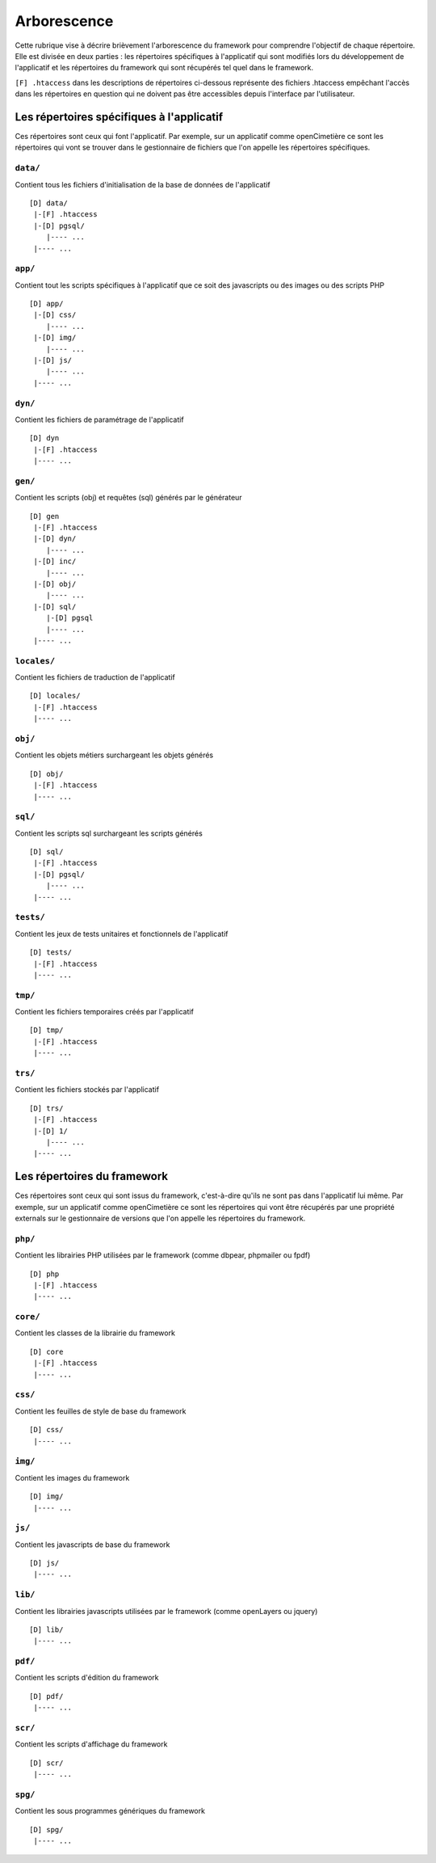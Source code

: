 .. _arborescence:

############
Arborescence
############

Cette rubrique vise à décrire brièvement l'arborescence du framework pour
comprendre l'objectif de chaque répertoire. Elle est divisée en deux parties :
les répertoires spécifiques à l'applicatif qui sont modifiés lors du
développement de l'applicatif et les répertoires du framework qui sont récupérés
tel quel dans le framework.

``[F] .htaccess`` dans les descriptions de répertoires ci-dessous représente des
fichiers .htaccess empêchant l'accès dans les répertoires en question qui ne
doivent pas être accessibles depuis l'interface par l'utilisateur.


******************************************
Les répertoires spécifiques à l'applicatif
******************************************

Ces répertoires sont ceux qui font l'applicatif. Par exemple, sur un applicatif
comme openCimetière ce sont les répertoires qui vont se trouver dans le
gestionnaire de fichiers que l'on appelle les répertoires spécifiques.


``data/``
*********

Contient tous les fichiers d'initialisation de la base de données de
l'applicatif ::

    [D] data/
     |-[F] .htaccess
     |-[D] pgsql/
        |---- ...
     |---- ...


``app/``
********

Contient tout les scripts spécifiques à l'applicatif que ce soit des
javascripts ou des images ou des scripts PHP ::

    [D] app/ 
     |-[D] css/
        |---- ...
     |-[D] img/
        |---- ...
     |-[D] js/
        |---- ...
     |---- ...

``dyn/``
********

Contient les fichiers de paramétrage de l'applicatif ::

    [D] dyn
     |-[F] .htaccess
     |---- ...

``gen/``
********

Contient les scripts (obj) et requêtes (sql) générés par le générateur ::

    [D] gen
     |-[F] .htaccess
     |-[D] dyn/
        |---- ...
     |-[D] inc/
        |---- ...
     |-[D] obj/
        |---- ...
     |-[D] sql/
        |-[D] pgsql
        |---- ...
     |---- ...


``locales/``
************

Contient les fichiers de traduction de l'applicatif ::

    [D] locales/
     |-[F] .htaccess
     |---- ...


``obj/``
********

Contient les objets métiers surchargeant les objets générés ::

    [D] obj/
     |-[F] .htaccess
     |---- ...


``sql/``
********

Contient les scripts sql surchargeant les scripts générés ::

    [D] sql/
     |-[F] .htaccess
     |-[D] pgsql/
        |---- ...
     |---- ...


``tests/``
**********

Contient les jeux de tests unitaires et fonctionnels de l'applicatif ::

    [D] tests/
     |-[F] .htaccess
     |---- ...


``tmp/``
********

Contient les fichiers temporaires créés par l'applicatif ::

    [D] tmp/
     |-[F] .htaccess
     |---- ...


``trs/``
********

Contient les fichiers stockés par l'applicatif ::

    [D] trs/
     |-[F] .htaccess
     |-[D] 1/
        |---- ...
     |---- ...


****************************
Les répertoires du framework
****************************

Ces répertoires sont ceux qui sont issus du framework, c'est-à-dire qu'ils ne
sont pas dans l'applicatif lui même. Par exemple, sur un applicatif comme
openCimetière ce sont les répertoires qui vont être récupérés par une propriété
externals sur le gestionnaire de versions que l'on appelle les répertoires
du framework.

``php/``
********

Contient les librairies PHP utilisées par le framework (comme dbpear, phpmailer
ou fpdf) ::

    [D] php
     |-[F] .htaccess
     |---- ...


``core/``
*********

Contient les classes de la librairie du framework ::

    [D] core
     |-[F] .htaccess
     |---- ...


``css/``
********

Contient les feuilles de style de base du framework ::

    [D] css/
     |---- ...


``img/``
********

Contient les images du framework ::

    [D] img/
     |---- ...


``js/``
*******

Contient les javascripts de base du framework ::

    [D] js/
     |---- ...


``lib/``
********

Contient les librairies javascripts utilisées par le framework (comme openLayers
ou jquery) ::

    [D] lib/
     |---- ...


``pdf/``
********

Contient les scripts d'édition du framework ::

    [D] pdf/
     |---- ...


``scr/``
********

Contient les scripts d'affichage du framework ::

    [D] scr/
     |---- ...


``spg/``
********

Contient les sous programmes génériques du framework ::

    [D] spg/
     |---- ...

